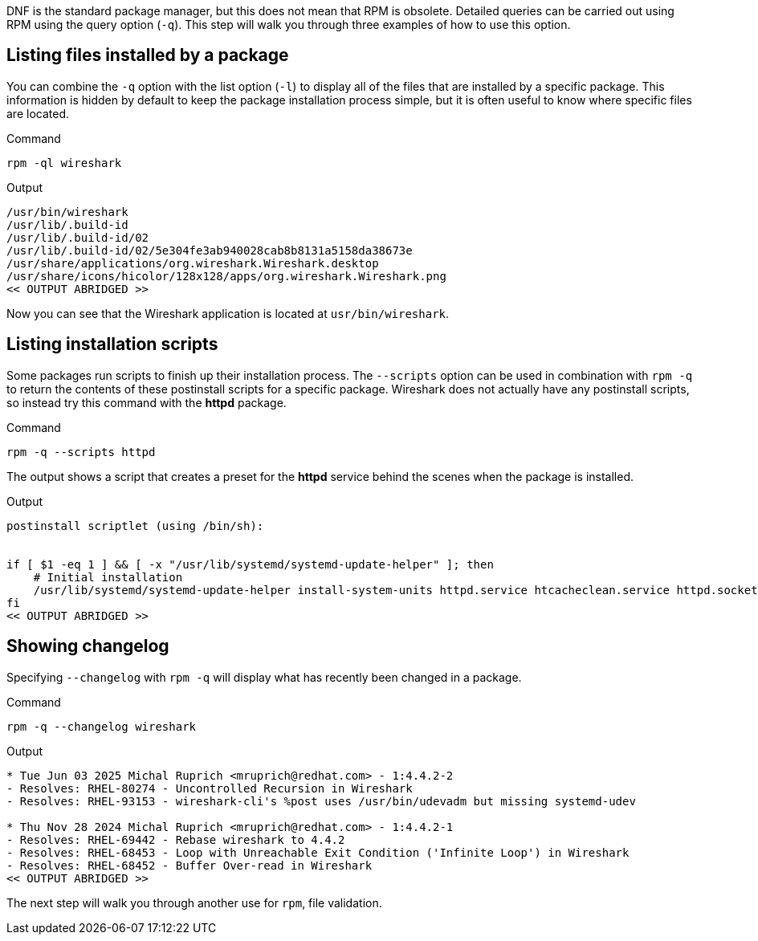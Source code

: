DNF is the standard package manager, but this does not mean that RPM is
obsolete. Detailed queries can be carried out using RPM using the query
option (`+-q+`). This step will walk you through three examples of how
to use this option.

== Listing files installed by a package

You can combine the `+-q+` option with the list option (`+-l+`) to
display all of the files that are installed by a specific package. This
information is hidden by default to keep the package installation
process simple, but it is often useful to know where specific files are
located.

.Command
[source,bash,subs="+macros,+attributes",role=execute]
----
rpm -ql wireshark
----

.Output
[source,text]
----
/usr/bin/wireshark
/usr/lib/.build-id
/usr/lib/.build-id/02
/usr/lib/.build-id/02/5e304fe3ab940028cab8b8131a5158da38673e
/usr/share/applications/org.wireshark.Wireshark.desktop
/usr/share/icons/hicolor/128x128/apps/org.wireshark.Wireshark.png
<< OUTPUT ABRIDGED >>
----

Now you can see that the Wireshark application is located at
`+usr/bin/wireshark+`.

== Listing installation scripts

Some packages run scripts to finish up their installation process. The
`+--scripts+` option can be used in combination with `+rpm -q+` to
return the contents of these postinstall scripts for a specific package.
Wireshark does not actually have any postinstall scripts, so instead try
this command with the *httpd* package.

.Command
[source,bash,subs="+macros,+attributes",role=execute]
----
rpm -q --scripts httpd
----

The output shows a script that creates a preset for the *httpd* service
behind the scenes when the package is installed.

.Output
[source,text]
----
postinstall scriptlet (using /bin/sh):

 
if [ $1 -eq 1 ] && [ -x "/usr/lib/systemd/systemd-update-helper" ]; then 
    # Initial installation 
    /usr/lib/systemd/systemd-update-helper install-system-units httpd.service htcacheclean.service httpd.socket || : 
fi
<< OUTPUT ABRIDGED >>
----

== Showing changelog

Specifying `+--changelog+` with `+rpm -q+` will display what has
recently been changed in a package.

.Command
[source,bash,subs="+macros,+attributes",role=execute]
----
rpm -q --changelog wireshark
----

.Output
[source,text]
----
* Tue Jun 03 2025 Michal Ruprich <mruprich@redhat.com> - 1:4.4.2-2
- Resolves: RHEL-80274 - Uncontrolled Recursion in Wireshark
- Resolves: RHEL-93153 - wireshark-cli's %post uses /usr/bin/udevadm but missing systemd-udev

* Thu Nov 28 2024 Michal Ruprich <mruprich@redhat.com> - 1:4.4.2-1
- Resolves: RHEL-69442 - Rebase wireshark to 4.4.2
- Resolves: RHEL-68453 - Loop with Unreachable Exit Condition ('Infinite Loop') in Wireshark
- Resolves: RHEL-68452 - Buffer Over-read in Wireshark
<< OUTPUT ABRIDGED >>
----

The next step will walk you through another use for `+rpm+`, file
validation.

